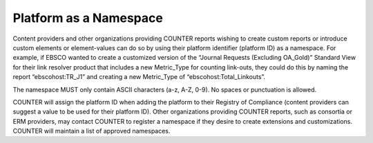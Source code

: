 .. The COUNTER Code of Practice Release 5 © 2017-2021 by COUNTER
   is licensed under CC BY-SA 4.0. To view a copy of this license,
   visit https://creativecommons.org/licenses/by-sa/4.0/

Platform as a Namespace
-----------------------

Content providers and other organizations providing COUNTER reports wishing to create custom reports or introduce custom elements or element-values can do so by using their platform identifier (platform ID) as a namespace. For example, if EBSCO wanted to create a customized version of the “Journal Requests (Excluding OA_Gold)” Standard View for their link resolver product that includes a new Metric_Type for counting link-outs, they could do this by naming the report “ebscohost:TR_J1” and creating a new Metric_Type of “ebscohost:Total_Linkouts”.

The namespace MUST only contain ASCII characters (a-z, A-Z, 0-9). No spaces or punctuation is allowed.

COUNTER will assign the platform ID when adding the platform to their Registry of Compliance (content providers can suggest a value to be used for their platform ID). Other organizations providing COUNTER reports, such as consortia or ERM providers, may contact COUNTER to register a namespace if they desire to create extensions and customizations. COUNTER will maintain a list of approved namespaces.
